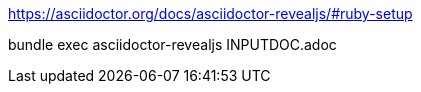 https://asciidoctor.org/docs/asciidoctor-revealjs/#ruby-setup

bundle exec asciidoctor-revealjs INPUTDOC.adoc